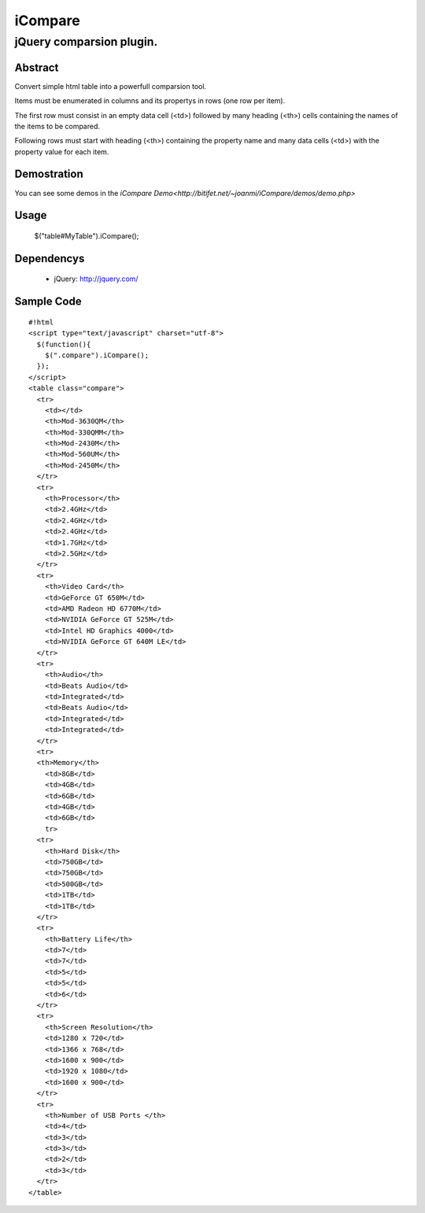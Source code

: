 ========
iCompare
========

-------------------------------------------------------------------------------------
jQuery comparsion plugin.
-------------------------------------------------------------------------------------

Abstract
========

Convert simple html table into a powerfull comparsion tool.

Items must be enumerated in columns and its propertys in rows (one row per item).

The first row must consist in an empty data cell (<td>) followed by many heading (<th>) cells containing the names of the items to be compared.

Following rows must start with heading (<th>) containing the property name and many data cells (<td>) with the property value for each item.

Demostration
============

You can see some demos in the `iCompare Demo<http://bitifet.net/~joanmi/iCompare/demos/demo.php>`

Usage
=====

  $("table#MyTable").iCompare(); 


Dependencys
===========

  * jQuery: http://jquery.com/


Sample Code
===========

::

  #!html
  <script type="text/javascript" charset="utf-8">
    $(function(){
      $(".compare").iCompare();
    });
  </script>
  <table class="compare">
    <tr>
      <td></td>
      <th>Mod-3630QM</th>
      <th>Mod-330QMM</th>
      <th>Mod-2430M</th>
      <th>Mod-560UM</th>
      <th>Mod-2450M</th>
    </tr>
    <tr>
      <th>Processor</th>
      <td>2.4GHz</td>
      <td>2.4GHz</td>
      <td>2.4GHz</td>
      <td>1.7GHz</td>
      <td>2.5GHz</td>
    </tr>
    <tr>
      <th>Video Card</th>
      <td>GeForce GT 650M</td>
      <td>AMD Radeon HD 6770M</td>
      <td>NVIDIA GeForce GT 525M</td>
      <td>Intel HD Graphics 4000</td>
      <td>NVIDIA GeForce GT 640M LE</td>
    </tr>
    <tr>
      <th>Audio</th>
      <td>Beats Audio</td>
      <td>Integrated</td>
      <td>Beats Audio</td>
      <td>Integrated</td>
      <td>Integrated</td>
    </tr>
    <tr>
    <th>Memory</th>
      <td>8GB</td>
      <td>4GB</td>
      <td>6GB</td>
      <td>4GB</td>
      <td>6GB</td>
      tr>
    <tr>
      <th>Hard Disk</th>
      <td>750GB</td>
      <td>750GB</td>
      <td>500GB</td>
      <td>1TB</td>
      <td>1TB</td>
    </tr>
    <tr>
      <th>Battery Life</th>
      <td>7</td>
      <td>7</td>
      <td>5</td>
      <td>5</td>
      <td>6</td>
    </tr>
    <tr>
      <th>Screen Resolution</th>
      <td>1280 x 720</td>
      <td>1366 x 768</td>
      <td>1600 x 900</td>
      <td>1920 x 1080</td>
      <td>1600 x 900</td>
    </tr>
    <tr>
      <th>Number of USB Ports </th>
      <td>4</td>
      <td>3</td>
      <td>3</td>
      <td>2</td>
      <td>3</td>
    </tr>
  </table>
